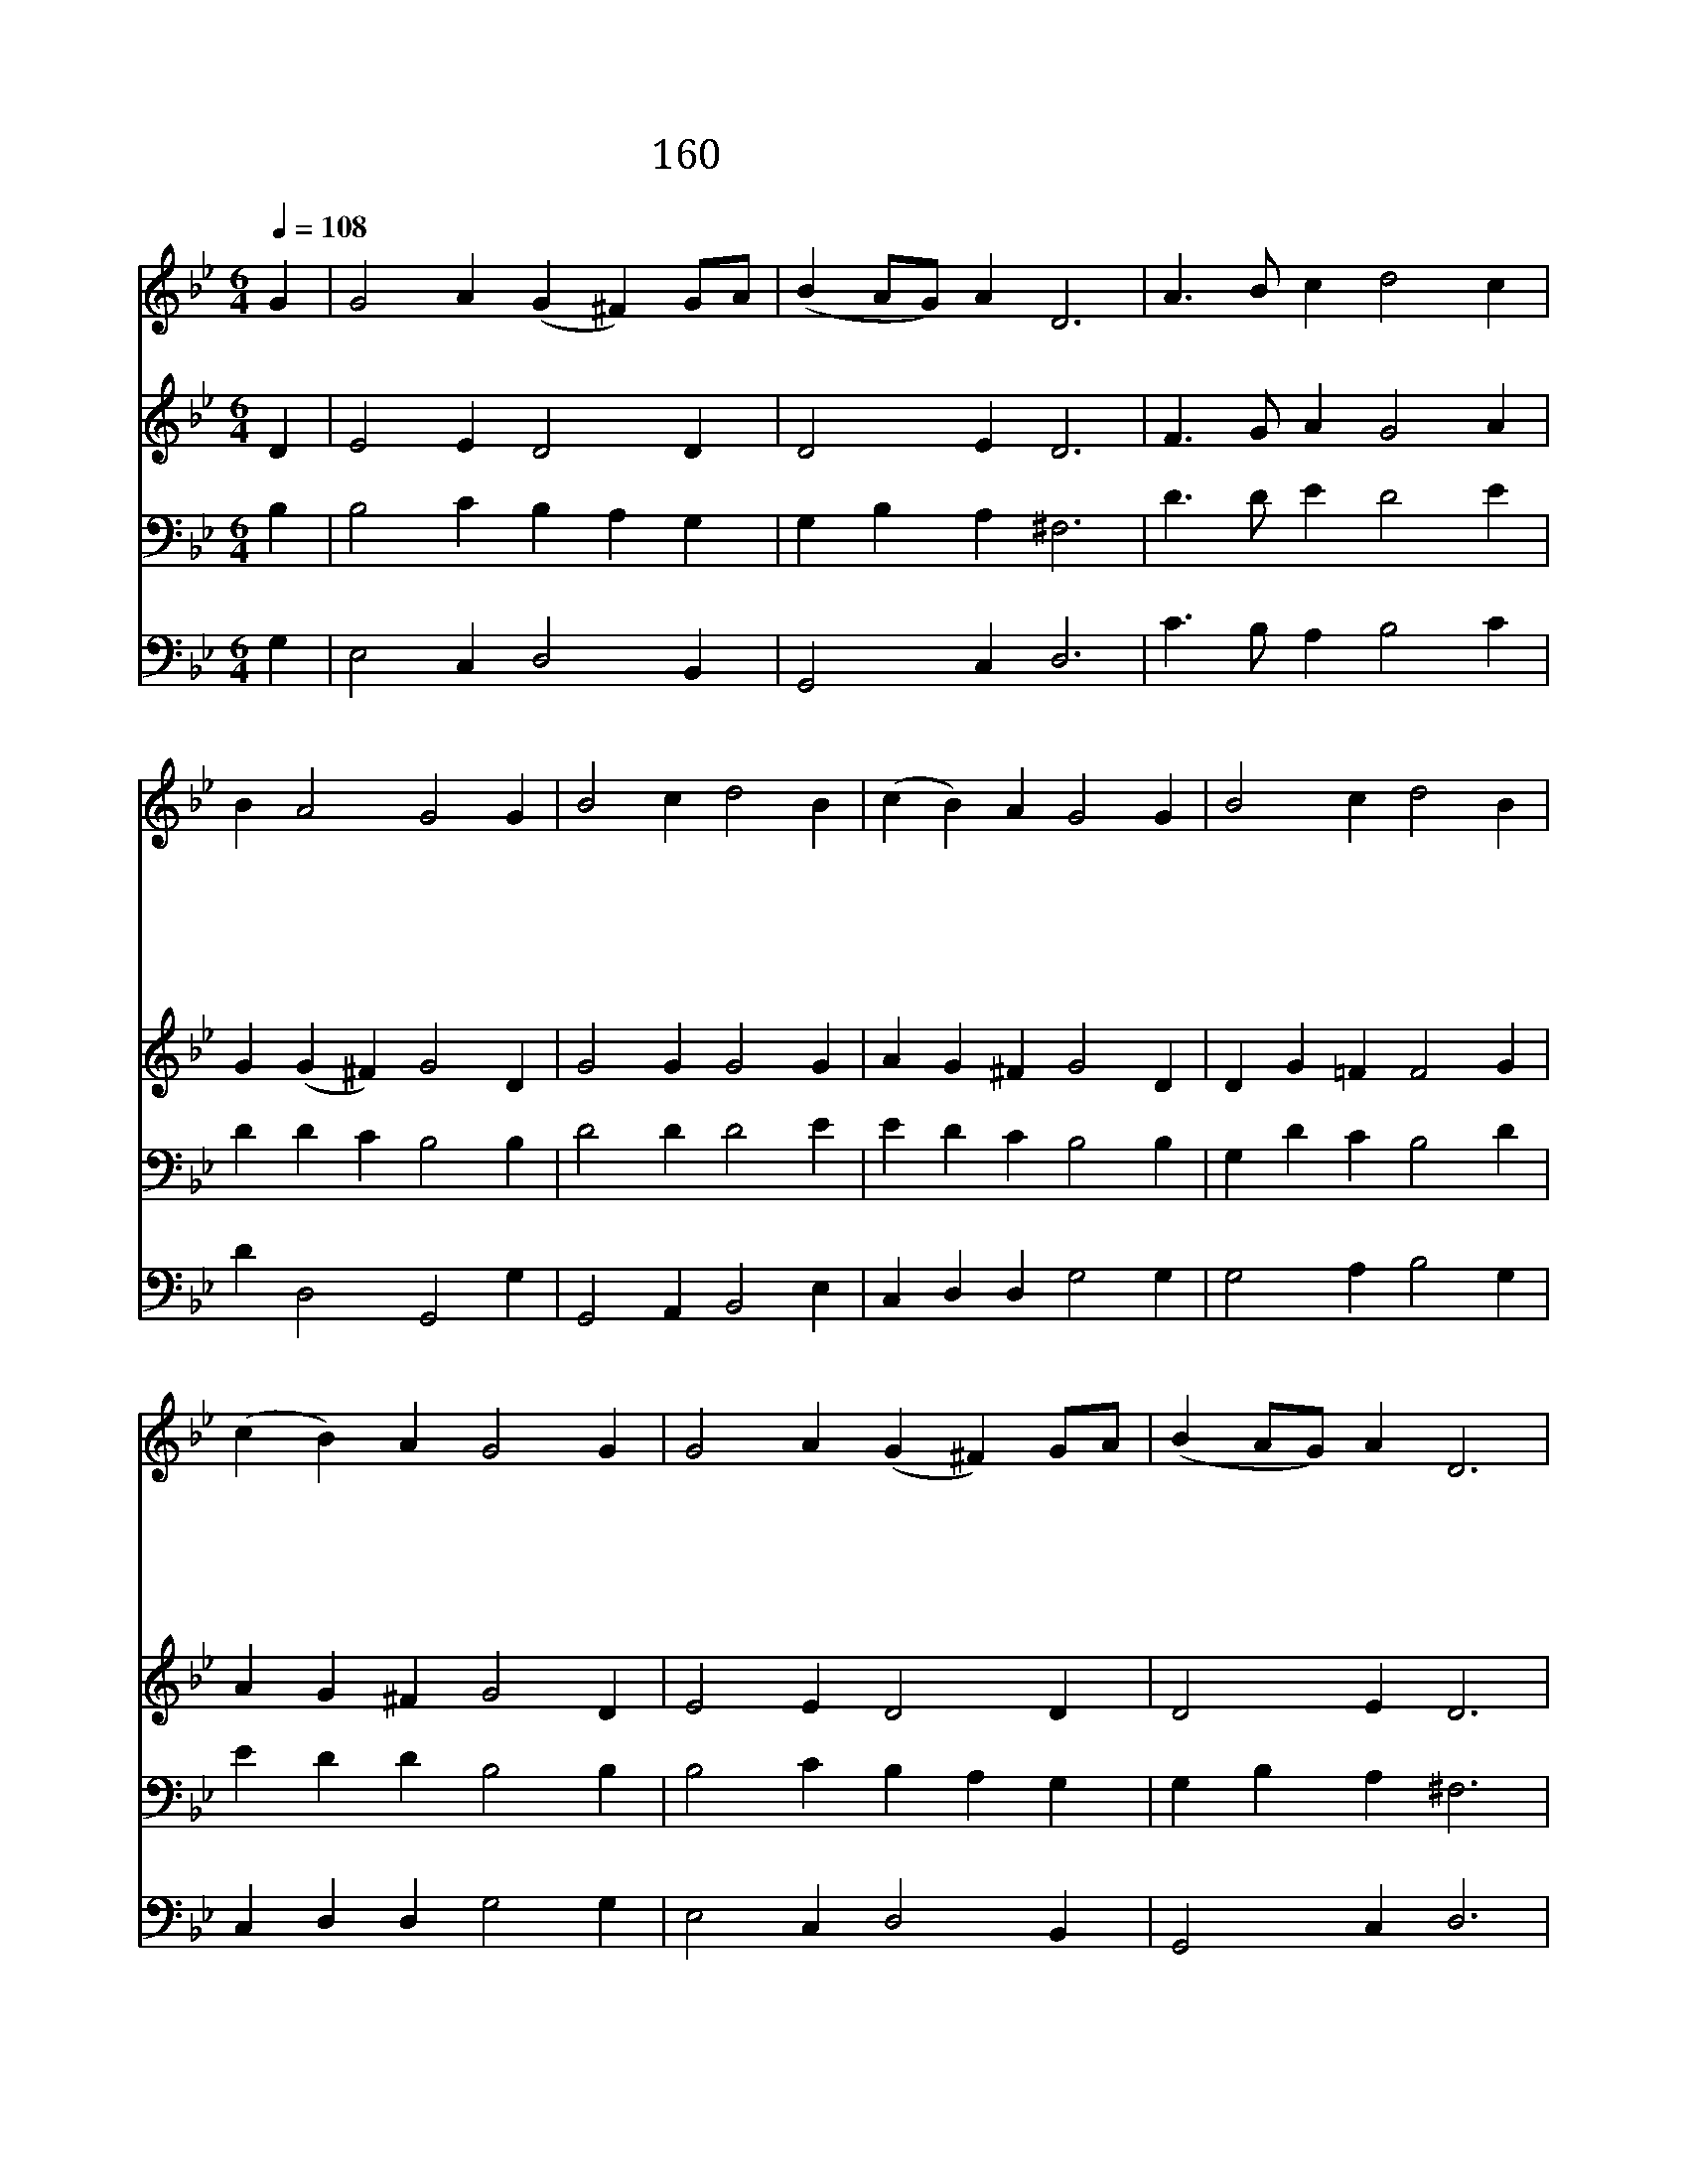 X:163
T:160 할렐루야 할렐루야
Z:J.Tisserand/Traditional French Melody
Z:Copyright July 4th 2000 by 전도환
Z:All Rights Reserved
%%score 1 2 3 4
L:1/4
Q:1/4=108
M:6/4
I:linebreak $
K:Bb
V:1 treble
V:2 treble
V:3 bass
V:4 bass
V:1
 G | G2 A (G ^F) G/A/ | (B A/G/) A D3 | A3/2 B/ c d2 c | B A2 G2 G | B2 c d2 B | (c B) A G2 G | %7
w: ||||* * * 다|함 께 찬 송|부 * 르 자 영|
w: ||||* * * 주|부 활 하 신|새 * 벽 에 그|
w: 할|렐 루 야 * 할 *|렐 * * 루 야|할 렐 루 야 할|렐 루 야 흰|옷 을 입 은|천 * 사 가 세|
w: ||||* * * 주|뵙 지 않 고|믿 * 는 자 그|
w: ||||* * * 부|활 의 기 쁜|이 * 날 에 우|
 B2 c d2 B | (c B) A G2 G | G2 A (G ^F) G/A/ | (B A/G/) A D3 | A3/2 B/ c d2 c | B A2 G2 | G3 G3 |] %14
w: 광 의 왕 은|우 * 리 주 이|날 에 다 * 시 *|사 * * 셨 네|할 렐 루 야 할|렐 루 야||
w: 충 성 스 런|여 * 인 들 무|덤 을 찾 * 아 *|나 * * 섰 네|할 렐 루 야 할|렐 루 야||
w: 여 인 에 게|하 * 는 말 주|이 미 살 * 아 *|나 * * 셨 다|할 렐 루 야 할|렐 루 야||
w: 믿 음 아 름|다 * 와 라 영|원 한 생 * 명 *|얻 * * 으 리|할 렐 루 야 할|렐 루 야||
w: 리 들 맘 을|다 * 하 여 즐|거 운 찬 * 송 *|부 * * 르 세|할 렐 루 야 할|렐 루 야|아 멘|
 |] %15
w: |
w: |
w: |
w: |
w: |
V:2
 D | E2 E D2 D | D2 E D3 | F3/2 G/ A G2 A | G (G ^F) G2 D | G2 G G2 G | A G ^F G2 D | D G =F F2 G | %8
 A G ^F G2 D | E2 E D2 D | D2 E D3 | ^F3/2 G/ A G2 A | G G ^F G2 | E3 D3 |] |] %15
V:3
 B, | B,2 C B, A, G, | G, B, A, ^F,3 | D3/2 D/ E D2 E | D D C B,2 B, | D2 D D2 E | E D C B,2 B, | %7
 G, D C B,2 D | E D D B,2 B, | B,2 C B, A, G, | G, B, A, ^F,3 | D3/2 D/ E D2 E | D D C B,2 | %13
 C3 =B,3 |] |] %15
V:4
 G, | E,2 C, D,2 B,, | G,,2 C, D,3 | C3/2 B,/ A, B,2 C | D D,2 G,,2 G, | G,,2 A,, B,,2 E, | %6
 C, D, D, G,2 G, | G,2 A, B,2 G, | C, D, D, G,2 G, | E,2 C, D,2 B,, | G,,2 C, D,3 | %11
 C3/2 B,/ A, B,2 C | D D,2 G,,2 | C,3 G,,3 |] |] %15
